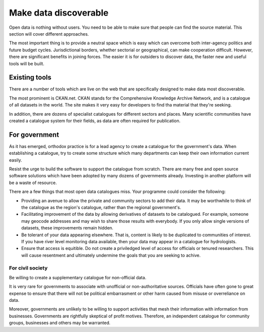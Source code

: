 ======================
Make data discoverable
======================

Open data is nothing without users. You need to be able to make sure that
people can find the source material. This section will cover different
approaches.

The most important thing is to provide a neutral space which is easy 
which can overcome both inter-agency politics and future budget cycles. 
Jurisdictional borders, whether sectorial or geographical, can make 
cooperation difficult. However, there are significant benefits in joining 
forces. The easier it is for outsiders to discover data, the faster new 
and useful tools will be built.

Existing tools
--------------

There are a number of tools which are live on the web that are specifically
designed to make data most discoverable.

The most prominent is CKAN.net. CKAN stands for the Comprehensive Knowledge
Archive Network, and is a catalogue of all datasets in the world. The site 
makes it very easy for developers to find tha material that they're seeking.

In addition, there are dozens of specialist catalogues for different 
sectors and places. Many scientific communities have created a catalogue 
system for their fields, as data are often required for publication.


For government
--------------

As it has emerged, orthodox practice is for a lead agency to create a 
catalogue for the government's data. When establishing a catalogue, try to 
create some structure which many departments can keep their own
information current easily.

Resist the urge to build the software to support the catalogue from scratch.
There are many free and open source software solutions which have been
adopted by many dozens of governments already. Investing in another 
platform will be a waste of resource.

There are a few things that most open data catalogues miss. Your programme
could consider the following:

* Providing an avenue to allow the private and community sectors to add
  their data. It may be worthwhile to think of the catalogue as the region's
  catalogue, rather than the regional government's.
* Facilitating improvement of the data by allowing derivatives of datasets
  to be catalogued. For example, someone may geocode addresses and may 
  wish to share those results with everybody. If you only allow single 
  versions of datasets, these improvements remain hidden. 
* Be tolerant of your data appearing elsewhere. That is, content is likely
  to be duplicated to communities of interest. If you have river level
  monitoring data available, then your data may appear in a catalogue
  for hydrologists.
* Ensure that access is equitible. Do not create a priviledged level of 
  access for officials or tenured researchers. This will cause resentment 
  and ultimately undermine the goals that you are seeking to achive.


For civil society
=================

Be willing to create a supplementary catalogue for non-official data.

It is very rare for governments to associate with unofficial or 
non-authoritative sources. Officials have often gone to great expense to 
ensure that there will not be political embarrasment or other harm 
caused from misuse or overreliance on data.

Moreover, governments are unlikely to be willing to support activities 
that mesh their information with information from businesses. Governments 
are rightfully skeptical of profit motives. Therefore, an independent
catalogue for community groups, businesses and others may be warranted. 


